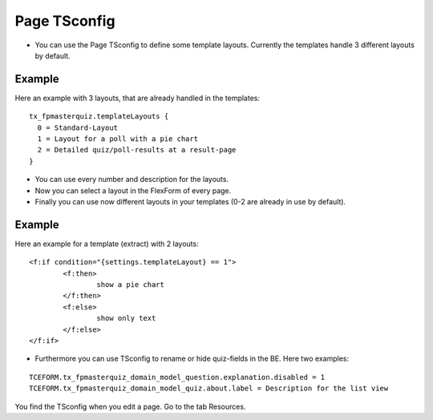 ﻿.. include:: ../../Includes.txt

.. ==================================================
.. FOR YOUR INFORMATION
.. --------------------------------------------------
.. -*- coding: utf-8 -*- with BOM.

.. ==================================================
.. DEFINE SOME TEXTROLES
.. --------------------------------------------------
.. role::   underline
.. role::   typoscript(code)
.. role::   ts(typoscript)
   :class:  typoscript
.. role::   php(code)


Page TSconfig
^^^^^^^^^^^^^

- You can use the Page TSconfig to define some template layouts. Currently the templates handle 3 different layouts by default.

Example
~~~~~~~

Here an example with 3 layouts, that are already handled in the templates:

::

  tx_fpmasterquiz.templateLayouts {
    0 = Standard-Layout
    1 = Layout for a poll with a pie chart
    2 = Detailed quiz/poll-results at a result-page
  }


- You can use every number and description for the layouts.
- Now you can select a layout in the FlexForm of every page.
- Finally you can use now different layouts in your templates (0-2 are already in use by default).

Example
~~~~~~~

Here an example for a template (extract) with 2 layouts:

::

	<f:if condition="{settings.templateLayout} == 1">
		<f:then>
			show a pie chart
		</f:then>
		<f:else>
			show only text
		</f:else>
	</f:if>

- Furthermore you can use TSconfig to rename or hide quiz-fields in the BE. Here two examples:

::

   TCEFORM.tx_fpmasterquiz_domain_model_question.explanation.disabled = 1
   TCEFORM.tx_fpmasterquiz_domain_model_quiz.about.label = Description for the list view

You find the TSconfig when you edit a page. Go to the tab Resources.